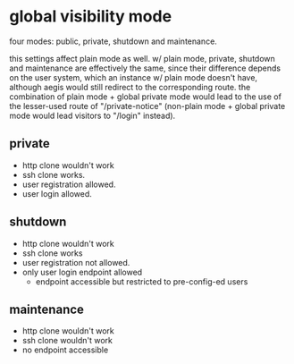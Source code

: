 * global visibility mode

four modes: public, private, shutdown and maintenance.

this settings affect plain mode as well. w/ plain mode, private, shutdown and maintenance are effectively the same, since their difference depends on the user system, which an instance w/ plain mode doesn't have, although aegis would still redirect to the corresponding route. the combination of plain mode + global private mode would lead to the use of the lesser-used route of "/private-notice" (non-plain mode + global private mode would lead visitors to "/login" instead).

** private

+ http clone wouldn't work
+ ssh clone works.
+ user registration allowed.
+ user login allowed.

** shutdown

+ http clone wouldn't work
+ ssh clone works
+ user registration not allowed.
+ only user login endpoint allowed
  + endpoint accessible but restricted to pre-config-ed users

** maintenance

+ http clone wouldn't work
+ ssh clone wouldn't work
+ no endpoint accessible


